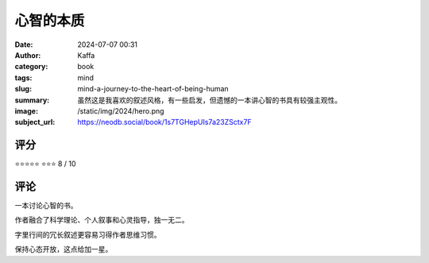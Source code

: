 心智的本质
########################################################

:date: 2024-07-07 00:31
:author: Kaffa
:category: book
:tags: mind
:slug: mind-a-journey-to-the-heart-of-being-human
:summary: 虽然这是我喜欢的叙述风格，有一些启发，但遗憾的一本讲心智的书具有较强主观性。
:image: /static/img/2024/hero.png
:subject_url: https://neodb.social/book/1s7TGHepUIs7a23ZSctx7F



评分
====================

⭐⭐⭐⭐⭐
⭐⭐⭐ 8 / 10


评论
====================
        
一本讨论心智的书。

作者融合了科学理论、个人叙事和心灵指导，独一无二。

字里行间的冗长叙述更容易习得作者思维习惯。

保持心态开放，这点给加一星。